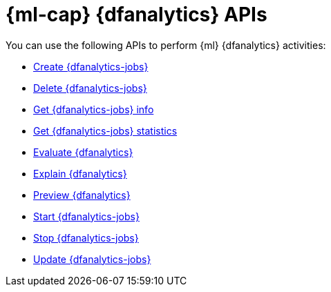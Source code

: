 [role="xpack"]
[[ml-df-analytics-apis]]
= {ml-cap} {dfanalytics} APIs

////
.New API Reference
[sidebar]
--
For the most up-to-date API details, refer to {api-es}/group/endpoint-autoscaling[behavioral analytics APIs].
--
////

You can use the following APIs to perform {ml} {dfanalytics} activities:

* <<put-dfanalytics,Create {dfanalytics-jobs}>>
* <<delete-dfanalytics,Delete {dfanalytics-jobs}>>
* <<get-dfanalytics,Get {dfanalytics-jobs} info>>
* <<get-dfanalytics-stats,Get {dfanalytics-jobs} statistics>>
* <<evaluate-dfanalytics,Evaluate {dfanalytics}>>
* <<explain-dfanalytics,Explain {dfanalytics}>>
* <<preview-dfanalytics,Preview {dfanalytics}>>
* <<start-dfanalytics,Start {dfanalytics-jobs}>>
* <<stop-dfanalytics,Stop {dfanalytics-jobs}>>
* <<update-dfanalytics,Update {dfanalytics-jobs}>>
